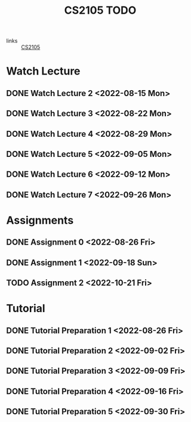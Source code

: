 :PROPERTIES:
:ID:       CE22AD86-8D19-418C-A7BE-CB3AB67C3AAB
:END:
#+TITLE:CS2105 TODO
#+filetags: :TODO:CS2105:

- links :: [[id:192A0605-67DE-4277-9FEF-5C16C81937F8][CS2105]]


* Watch Lecture

** DONE Watch Lecture 2 <2022-08-15 Mon>
** DONE Watch Lecture 3 <2022-08-22 Mon>
** DONE Watch Lecture 4 <2022-08-29 Mon>
** DONE Watch Lecture 5 <2022-09-05 Mon>
** DONE Watch Lecture 6 <2022-09-12 Mon>
** DONE Watch Lecture 7 <2022-09-26 Mon>

* Assignments

** DONE Assignment 0 <2022-08-26 Fri>
** DONE Assignment 1 <2022-09-18 Sun>
** TODO Assignment 2 <2022-10-21 Fri>

* Tutorial
** DONE Tutorial Preparation 1 <2022-08-26 Fri>
** DONE Tutorial Preparation 2 <2022-09-02 Fri>
** DONE Tutorial Preparation 3 <2022-09-09 Fri>
** DONE Tutorial Preparation 4 <2022-09-16 Fri>
** DONE Tutorial Preparation 5 <2022-09-30 Fri>
